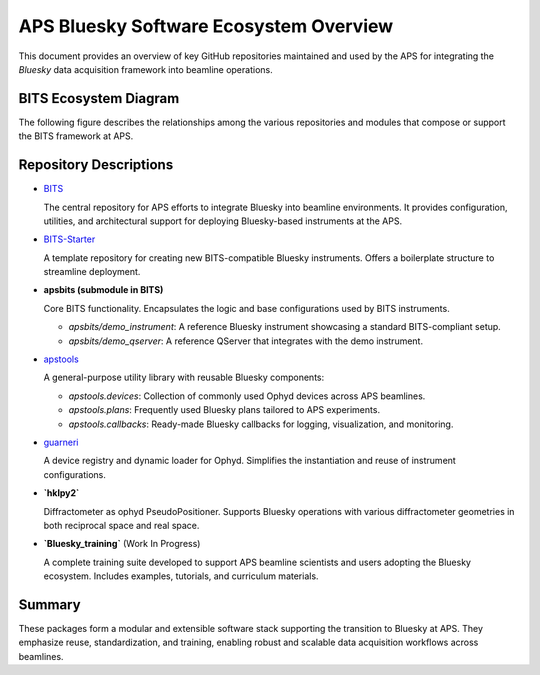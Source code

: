APS Bluesky Software Ecosystem Overview
=======================================

This document provides an overview of key GitHub repositories maintained and used by the APS for integrating the `Bluesky` data acquisition framework into beamline operations.

BITS Ecosystem Diagram
----------------------

The following figure describes the relationships among the various repositories and modules that compose or support the BITS framework at APS.

.. graphviz::

   digraph BITS_Ecosystem {
       rankdir=LR;
       node [shape=box style=filled fillcolor=lightgrey fontname="Arial"];

       {rank=min;
       BITS [label="BITS\n(Main Package)", shape=ellipse, fillcolor=lightblue];
       training [label="Bluesky_training\n(Training Resources)", shape=ellipse, fillcolor=lightblue];
       }

       apsbits [label="apsbits\n(Core Functionality)", shape=ellipse, fillcolor=lightyellow];
       demo_instr [label="demo_instrument\n(Standard Instrument)"];
       demo_qserver [label="demo_qserver\n(Standard QServer)"];

       {rank=same;
        apstools [label="apstools\n(Devices, Plans, Callbacks)", shape=ellipse, fillcolor=lightblue];
       guarneri [label="guarneri\n(Ophyd Loader)", shape=ellipse, fillcolor=lightblue];
       hklpy2 [label="hklpy2\n(Diffractometer Support)", shape=ellipse, fillcolor=lightblue];
       }

       {rank=same;
       BITS_Starter [label="BITS-Starter\n(Starter Repo)", shape=ellipse, fillcolor=lightblue];
       guarneri_maker [label="guarneri_maker\n(Ophyd Loader Maker)", shape=ellipse, fillcolor=lightyellow];
       apst_devices [label="apstools_devices\n(Devices)", shape=ellipse, fillcolor=lightyellow];
       apst_plans [label="apstools_plans\n(Plans)", shape=ellipse, fillcolor=lightyellow];
       apst_callbacks [label="apstools_callbacks\n(Callbacks)", shape=ellipse, fillcolor=lightyellow];
       apst_utils [label="apstools_utils\n(Utils)", shape=ellipse, fillcolor=lightyellow];
       }

       new_instrument [label="new_instrument\n(New Instrument)", shape=ellipse, fillcolor=lightblue];

       BITS -> apsbits [label="includes"];
       {demo_instr demo_qserver} -> BITS_Starter [label="source for"];
       BITS_Starter -> new_instrument [label="template for"];
       apsbits -> {demo_instr demo_qserver} [label="provides"];
       BITS -> apstools [label="uses"];
       apstools -> {apst_devices apst_plans apst_callbacks apst_utils} [label="includes"];
       {apst_devices apst_plans apst_callbacks apst_utils} -> new_instrument [label="provides"];
       BITS -> guarneri [label="uses"];
       guarneri -> guarneri_maker [label="includes"];
       guarneri_maker -> new_instrument [label="provides"];
       BITS -> hklpy2 [label="uses"];
       training -> BITS [label="supports"];
   }

Repository Descriptions
-----------------------

- `BITS <https://github.com/BCDA-APS/BITS>`_

  The central repository for APS efforts to integrate Bluesky into beamline environments. It provides configuration, utilities, and architectural support for deploying Bluesky-based instruments at the APS.

- `BITS-Starter <https://github.com/BCDA-APS/BITS-Starter/>`_

  A template repository for creating new BITS-compatible Bluesky instruments. Offers a boilerplate structure to streamline deployment.

- **apsbits (submodule in BITS)**

  Core BITS functionality. Encapsulates the logic and base configurations used by BITS instruments.

  - `apsbits/demo_instrument`: A reference Bluesky instrument showcasing a standard BITS-compliant setup.
  - `apsbits/demo_qserver`: A reference QServer that integrates with the demo instrument.

- `apstools <https://github.com/BCDA-APS/apstools>`_

  A general-purpose utility library with reusable Bluesky components:

  - `apstools.devices`: Collection of commonly used Ophyd devices across APS beamlines.
  - `apstools.plans`: Frequently used Bluesky plans tailored to APS experiments.
  - `apstools.callbacks`: Ready-made Bluesky callbacks for logging, visualization, and monitoring.

- `guarneri <https://github.com/spc-group/guarneri>`_

  A device registry and dynamic loader for Ophyd. Simplifies the instantiation and reuse of instrument configurations.

- **`hklpy2`**

  Diffractometer as ophyd PseudoPositioner.  Supports Bluesky operations with various diffractometer geometries in both reciprocal space and real space.

- **`Bluesky_training`** (Work In Progress)


  A complete training suite developed to support APS beamline scientists and users adopting the Bluesky ecosystem. Includes examples, tutorials, and curriculum materials.

Summary
-------

These packages form a modular and extensible software stack supporting the transition to Bluesky at APS. They emphasize reuse, standardization, and training, enabling robust and scalable data acquisition workflows across beamlines.

